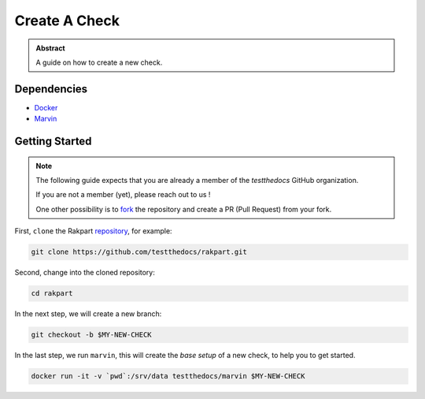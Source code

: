 ==============
Create A Check
==============

.. admonition:: Abstract

    A guide on how to create a new check.

Dependencies
============

- `Docker <https://docker.com>`_
- `Marvin <https://github.com/testthedocs/marvin>`_

Getting Started
===============

.. note::

   The following guide expects that you are already a member of the *testthedocs* GitHub organization.

   If you are not a member (yet), please reach out to us !

   One other possibility is to `fork <https://help.github.com/articles/fork-a-repo/>`_ the repository and
   create a PR (Pull Request) from your fork.


First, ``clone`` the Rakpart `repository <http://github.com/testthedocs/rakpart>`_, for example:

.. code-block:: shell

   git clone https://github.com/testthedocs/rakpart.git

Second, change into the cloned repository:

.. code-block:: shell

   cd rakpart

In the next step, we will create a new branch:

.. code-block:: shell

   git checkout -b $MY-NEW-CHECK

In the last step, we run ``marvin``, this will create the *base setup* of a new check, to help you to get
started.

.. code-block:: shell

   docker run -it -v `pwd`:/srv/data testthedocs/marvin $MY-NEW-CHECK
